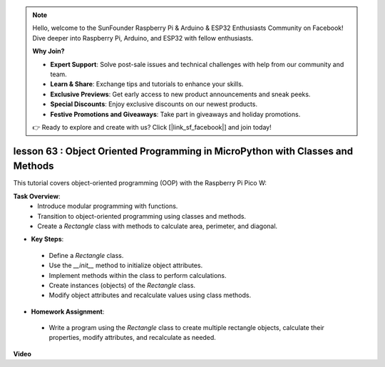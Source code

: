 .. note::

    Hello, welcome to the SunFounder Raspberry Pi & Arduino & ESP32 Enthusiasts Community on Facebook! Dive deeper into Raspberry Pi, Arduino, and ESP32 with fellow enthusiasts.

    **Why Join?**

    - **Expert Support**: Solve post-sale issues and technical challenges with help from our community and team.
    - **Learn & Share**: Exchange tips and tutorials to enhance your skills.
    - **Exclusive Previews**: Get early access to new product announcements and sneak peeks.
    - **Special Discounts**: Enjoy exclusive discounts on our newest products.
    - **Festive Promotions and Giveaways**: Take part in giveaways and holiday promotions.

    👉 Ready to explore and create with us? Click [|link_sf_facebook|] and join today!

lesson 63 : Object Oriented Programming in MicroPython with Classes and Methods
===================================================================================

This tutorial covers object-oriented programming (OOP) with the Raspberry Pi Pico W:

**Task Overview**:
 - Introduce modular programming with functions.
 - Transition to object-oriented programming using classes and methods.
 - Create a `Rectangle` class with methods to calculate area, perimeter, and diagonal.
* **Key Steps**:
 - Define a `Rectangle` class.
 - Use the `__init__` method to initialize object attributes.
 - Implement methods within the class to perform calculations.
 - Create instances (objects) of the `Rectangle` class.
 - Modify object attributes and recalculate values using class methods.
* **Homework Assignment**:
 - Write a program using the `Rectangle` class to create multiple rectangle objects, calculate their properties, modify attributes, and recalculate as needed.


**Video**

.. raw:: html

    <iframe width="700" height="500" src="https://www.youtube.com/embed/o3d5J9AVwIA?si=xyXafMVr4IGxDpEa" title="YouTube video player" frameborder="0" allow="accelerometer; autoplay; clipboard-write; encrypted-media; gyroscope; picture-in-picture; web-share" allowfullscreen></iframe>
